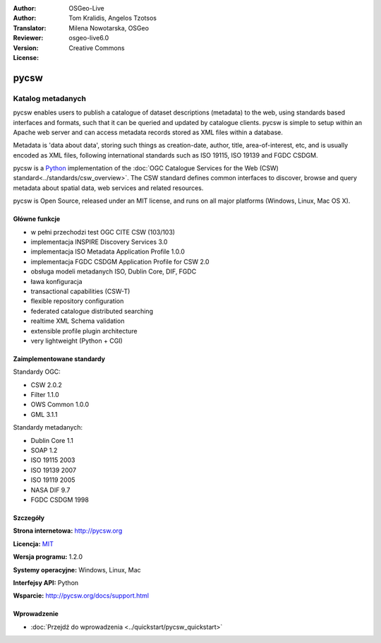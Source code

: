 :Author: OSGeo-Live
:Author: Tom Kralidis, Angelos Tzotsos
:Translator: Milena Nowotarska, OSGeo
:Reviewer:
:Version: osgeo-live6.0
:License: Creative Commons

.. image:: ../../images/project_logos/logo-pycsw.png
  :scale: 80 %
  :alt: project logo
  :align: right
  :target: http://pycsw.org/

pycsw
================================================================================

Katalog metadanych
~~~~~~~~~~~~~~~~~~~~~~~~~~~~~~~~~~~~~~~~~~~~~~~~~~~~~~~~~~~~~~~~~~~~~~~~~~~~~~~~

pycsw enables users to publish a catalogue of dataset descriptions (metadata) to the web, using standards based interfaces and formats, such that it can be queried and updated by catalogue clients. pycsw is simple to setup within an Apache web server and can access metadata records stored as XML files within a database.

Metadata is 'data about data', storing such things as creation-date, author, title, area-of-interest, etc, and is usually encoded as XML files, following international standards such as ISO 19115, ISO 19139 and FGDC CSDGM.

pycsw is a `Python`_ implementation of the :doc:`OGC Catalogue Services for the Web (CSW) standard<../standards/csw_overview>`. The CSW standard defines common interfaces to discover, browse and query metadata about spatial data, web services and related resources.

pycsw is Open Source, released under an MIT license, and runs on all major platforms (Windows, Linux, Mac OS X).

.. image:: ../../images/screenshots/1024x768/pycsw_overview.jpg
  :scale: 50 %
  :alt: project logo
  :align: right

Główne funkcje
--------------------------------------------------------------------------------

* w pełni przechodzi test OGC CITE CSW (103/103)
* implementacja INSPIRE Discovery Services 3.0
* implementacja ISO Metadata Application Profile 1.0.0
* implementacja FGDC CSDGM Application Profile for CSW 2.0
* obsługa modeli metadanych ISO, Dublin Core, DIF, FGDC
* ława konfiguracja
* transactional capabilities (CSW-T)
* flexible repository configuration
* federated catalogue distributed searching
* realtime XML Schema validation
* extensible profile plugin architecture
* very lightweight (Python + CGI)


Zaimplementowane standardy
--------------------------------------------------------------------------------

Standardy OGC:

* CSW 	2.0.2
* Filter 	1.1.0
* OWS Common 	1.0.0
* GML 	3.1.1

Standardy metadanych:

* Dublin Core 	1.1
* SOAP 	1.2
* ISO 19115 	2003
* ISO 19139 	2007
* ISO 19119 	2005
* NASA DIF 	9.7
* FGDC CSDGM 	1998

Szczegóły
--------------------------------------------------------------------------------

**Strona internetowa:** http://pycsw.org

**Licencja:** `MIT`_

**Wersja programu:** 1.2.0

**Systemy operacyjne:** Windows, Linux, Mac

**Interfejsy API:** Python

**Wsparcie:** http://pycsw.org/docs/support.html

.. _`Python`: http://www.python.org/
.. _`MIT`: http://pycsw.org/docs/license.html#license

Wprowadzenie
--------------------------------------------------------------------------------

* :doc:`Przejdź do wprowadzenia <../quickstart/pycsw_quickstart>`


